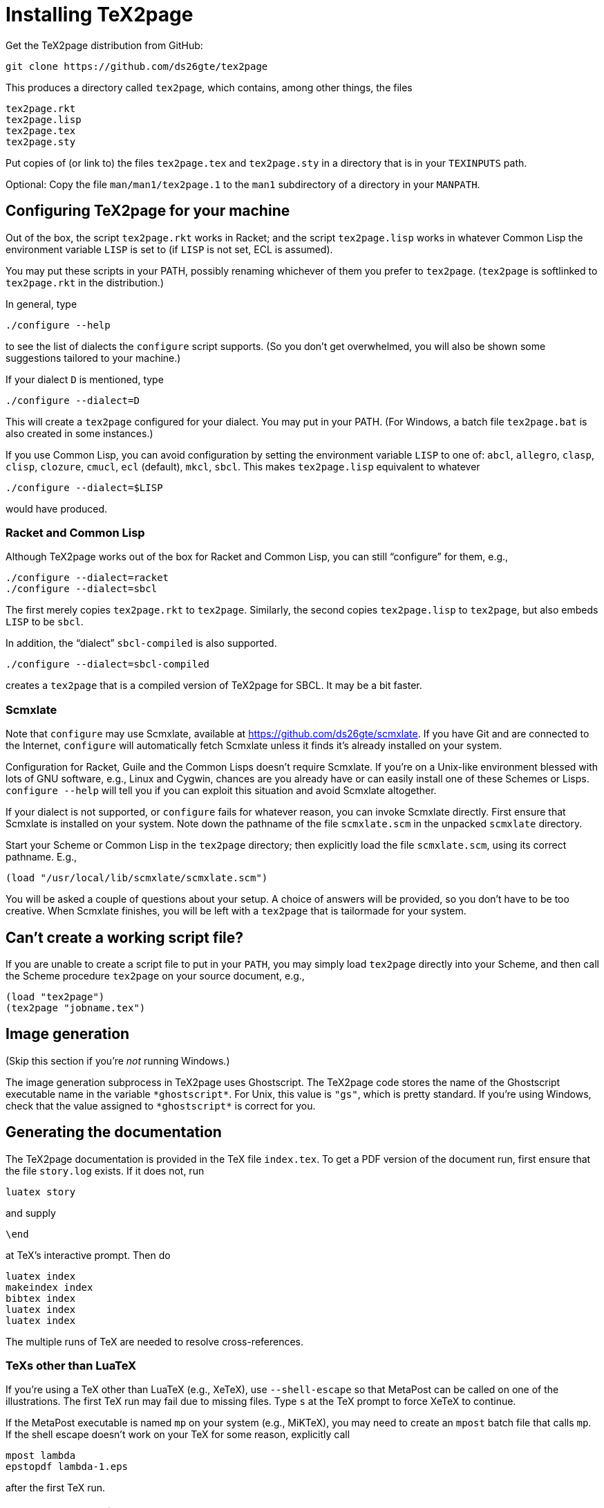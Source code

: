 = Installing TeX2page

Get the TeX2page distribution from GitHub:

  git clone https://github.com/ds26gte/tex2page

This produces a directory called `tex2page`, which contains,
among other things, the files

  tex2page.rkt
  tex2page.lisp
  tex2page.tex
  tex2page.sty

Put copies of (or link to) the files `tex2page.tex` and
`tex2page.sty` in a directory that is in your `TEXINPUTS` path.

Optional: Copy the file `man/man1/tex2page.1` to the `man1`
subdirectory of a directory in your `MANPATH`.

== Configuring TeX2page for your machine

Out of the box, the script `tex2page.rkt` works in Racket;
and the script `tex2page.lisp` works in whatever Common Lisp the environment
variable `LISP` is set to (if `LISP` is not set, ECL is assumed).

You may put these scripts in your
PATH, possibly renaming whichever of them you prefer to
`tex2page`. (`tex2page` is softlinked to `tex2page.rkt` in the
distribution.)

In general, type

  ./configure --help

to see the list of dialects the `configure` script supports. (So
you don't get overwhelmed, you will also be shown some
suggestions tailored to your machine.)

If your dialect `D` is mentioned, type

  ./configure --dialect=D

This will create a `tex2page` configured for your dialect. You
may put in your PATH. (For Windows, a batch file `tex2page.bat`
is also created in some instances.)

If you use Common Lisp, you can avoid configuration by
setting the environment variable `LISP` to one of: `abcl`,
`allegro`, `clasp`, `clisp`, `clozure`, `cmucl`, `ecl` (default), `mkcl`, `sbcl`.
This makes `tex2page.lisp` equivalent to whatever

  ./configure --dialect=$LISP

would have produced.

=== Racket and Common Lisp

Although TeX2page works out of the box for Racket and Common
Lisp, you can still "`configure`" for them, e.g.,

  ./configure --dialect=racket
  ./configure --dialect=sbcl

The first merely copies `tex2page.rkt` to `tex2page`. Similarly,
the second copies `tex2page.lisp` to `tex2page`, but also embeds
`LISP` to be `sbcl`.

In addition, the "`dialect`" `sbcl-compiled` is also
supported.

  ./configure --dialect=sbcl-compiled

creates a `tex2page` that is a compiled version of TeX2page for
SBCL. It may be a bit faster.

=== Scmxlate

Note that `configure` may use Scmxlate, available at
https://github.com/ds26gte/scmxlate. If you have Git and are
connected to the Internet, `configure` will automatically fetch
Scmxlate unless it finds it's already installed on your system.

Configuration for Racket, Guile and the Common Lisps doesn't
require Scmxlate. If you're on a Unix-like environment blessed
with lots of GNU software, e.g., Linux and Cygwin, chances are
you already have or can easily install one of these Schemes or
Lisps. `configure --help` will tell you if you can exploit this
situation and avoid Scmxlate altogether.

If your dialect is not supported, or `configure` fails for whatever
reason, you can invoke Scmxlate directly.  First ensure that
Scmxlate is installed on your system. Note down the pathname of
the file `scmxlate.scm` in the unpacked `scmxlate` directory.

Start your Scheme or Common Lisp in the `tex2page` directory;
then explicitly load the file `scmxlate.scm`, using its correct
pathname.  E.g.,

  (load "/usr/local/lib/scmxlate/scmxlate.scm")

You will be asked a couple of questions about your setup.  A
choice of answers will be provided, so you don't have to be too
creative. When Scmxlate finishes, you will be left with a
`tex2page` that is tailormade for your system.

== Can't create a working script file?

If you are unable to create a script file to put in your `PATH`,
you may simply load `tex2page` directly into your Scheme, and
then call the Scheme procedure `tex2page` on your source
document, e.g.,

  (load "tex2page")
  (tex2page "jobname.tex")

== Image generation

(Skip this section if you're _not_ running Windows.)

The image generation subprocess in TeX2page uses Ghostscript.
The TeX2page code stores the name of the Ghostscript executable
name in the variable `+*ghostscript*+`.  For Unix, this value is
`"gs"`, which is pretty standard.  If you're using Windows, check
that the value assigned to `+*ghostscript*+` is correct for you.

== Generating the documentation

The TeX2page documentation is provided in the TeX file `index.tex`.
To get a PDF version of the document run, first ensure that the
file `story.log` exists.  If it does not, run

  luatex story

and supply

  \end

at TeX's interactive prompt.  Then do

  luatex index
  makeindex index
  bibtex index
  luatex index
  luatex index

The multiple runs of TeX are needed to resolve cross-references.

=== TeXs other than LuaTeX

If you're using a TeX other than LuaTeX (e.g., XeTeX), use
`--shell-escape` so that MetaPost can be called on one of the
illustrations. The first TeX run may fail due to missing files.
Type `s` at the TeX prompt to force XeTeX to continue.

If the MetaPost executable is named `mp` on your system (e.g.,
MiKTeX), you may need to create an `mpost` batch file that calls
`mp`. If the shell escape doesn't work on your TeX for some
reason, explicitly call

  mpost lambda
  epstopdf lambda-1.eps

after the first TeX run.

=== HTML documentation

To get an HTML version of the document, run

  tex2page index

a few times. Since `.tex2page.hdir` is set to `docs`, the HTML is
created in the `docs` subdirectory. (This also serves as a check
that TeX2page is indeed correctly installed on your machine.)

As with TeX, multiple runs of `tex2page` are needed to resolve
cross-references, but each run of `tex2page` will explicitly tell
you if another run is necessary.

The WWW copy of the HTML documentation is at
http://ds26gte.github.io/tex2page/index.html.

// Last modified 2022-07-04
